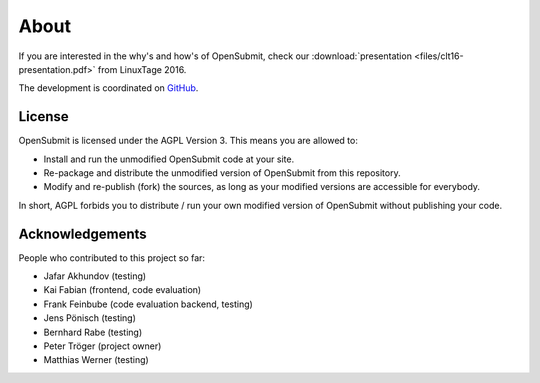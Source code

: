 About
=====

If you are interested in the why's and how's of OpenSubmit, check our :download:`presentation <files/clt16-presentation.pdf>` from LinuxTage 2016.

The development is coordinated on `GitHub <https://github.com/troeger/opensubmit>`_.

License
-------

OpenSubmit is licensed under the AGPL Version 3. This means you are
allowed to:

-  Install and run the unmodified OpenSubmit code at your site.
-  Re-package and distribute the unmodified version of OpenSubmit from
   this repository.
-  Modify and re-publish (fork) the sources, as long as your modified
   versions are accessible for everybody.

In short, AGPL forbids you to distribute / run your own modified version
of OpenSubmit without publishing your code.

Acknowledgements
----------------

People who contributed to this project so far:

-  Jafar Akhundov (testing)
-  Kai Fabian (frontend, code evaluation)
-  Frank Feinbube (code evaluation backend, testing)
-  Jens Pönisch (testing)
-  Bernhard Rabe (testing)
-  Peter Tröger (project owner)
-  Matthias Werner (testing)


